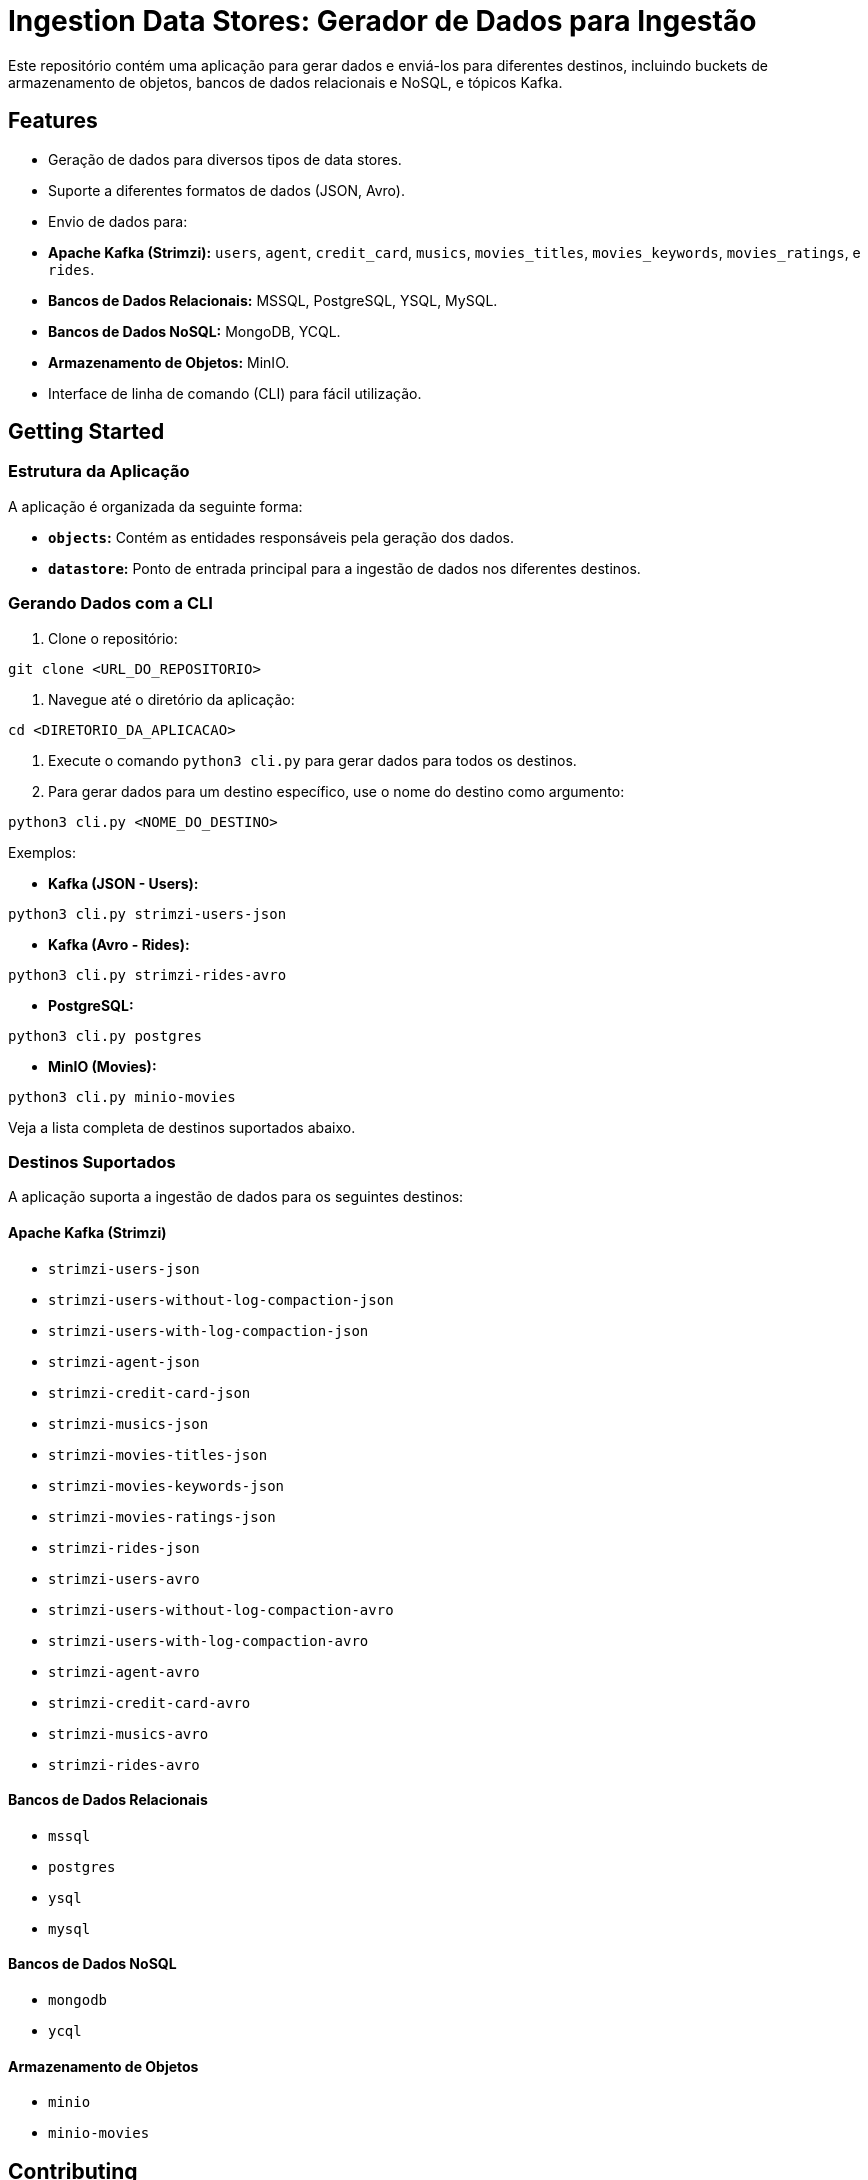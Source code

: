 = Ingestion Data Stores: Gerador de Dados para Ingestão

Este repositório contém uma aplicação para gerar dados e enviá-los para diferentes destinos, incluindo buckets de armazenamento de objetos, bancos de dados relacionais e NoSQL, e tópicos Kafka.

== Features

* Geração de dados para diversos tipos de data stores.
* Suporte a diferentes formatos de dados (JSON, Avro).
* Envio de dados para:
    * **Apache Kafka (Strimzi):**  `users`, `agent`, `credit_card`, `musics`, `movies_titles`, `movies_keywords`, `movies_ratings`, e `rides`.
    * **Bancos de Dados Relacionais:**  MSSQL, PostgreSQL, YSQL, MySQL.
    * **Bancos de Dados NoSQL:** MongoDB, YCQL.
    * **Armazenamento de Objetos:** MinIO.
* Interface de linha de comando (CLI) para fácil utilização.


== Getting Started

=== Estrutura da Aplicação

A aplicação é organizada da seguinte forma:

* **`objects`:** Contém as entidades responsáveis pela geração dos dados.
* **`datastore`:**  Ponto de entrada principal para a ingestão de dados nos diferentes destinos.


=== Gerando Dados com a CLI

1. Clone o repositório:

```bash
git clone <URL_DO_REPOSITORIO>
```

2. Navegue até o diretório da aplicação:

```bash
cd <DIRETORIO_DA_APLICACAO>
```

3. Execute o comando `python3 cli.py` para gerar dados para todos os destinos.

4. Para gerar dados para um destino específico, use o nome do destino como argumento:

```bash
python3 cli.py <NOME_DO_DESTINO>
```

Exemplos:

* **Kafka (JSON - Users):**

```bash
python3 cli.py strimzi-users-json
```

* **Kafka (Avro - Rides):**

```bash
python3 cli.py strimzi-rides-avro
```

* **PostgreSQL:**

```bash
python3 cli.py postgres
```

* **MinIO (Movies):**

```bash
python3 cli.py minio-movies
```

Veja a lista completa de destinos suportados abaixo.

=== Destinos Suportados

A aplicação suporta a ingestão de dados para os seguintes destinos:

==== Apache Kafka (Strimzi)

* `strimzi-users-json`
* `strimzi-users-without-log-compaction-json`
* `strimzi-users-with-log-compaction-json`
* `strimzi-agent-json`
* `strimzi-credit-card-json`
* `strimzi-musics-json`
* `strimzi-movies-titles-json`
* `strimzi-movies-keywords-json`
* `strimzi-movies-ratings-json`
* `strimzi-rides-json`
* `strimzi-users-avro`
* `strimzi-users-without-log-compaction-avro`
* `strimzi-users-with-log-compaction-avro`
* `strimzi-agent-avro`
* `strimzi-credit-card-avro`
* `strimzi-musics-avro`
* `strimzi-rides-avro`

==== Bancos de Dados Relacionais

* `mssql`
* `postgres`
* `ysql`
* `mysql`

==== Bancos de Dados NoSQL

* `mongodb`
* `ycql`

==== Armazenamento de Objetos

* `minio`
* `minio-movies`


== Contributing

Contribuições são o que fazem a comunidade open source um lugar incrível para aprender, inspirar e criar. Qualquer contribuição que você fizer será **muito apreciada**! Por favor, abra uma issue ou pull request..

1. Faça um Fork do projeto
2. Crie uma Branch para sua Feature (`git checkout -b feature/FeatureIncrivel`)
3. Adicione suas mudanças (`git add .`)
4. Comite suas mudanças (`git commit -m 'Adicionando uma Feature incrível!`)
5. Faça o Push da Branch (`git push origin feature/FeatureIncrivel`)
6. Abra um Pull Request

== License

Este projeto está licenciado sob a licença MIT - veja o arquivo [LICENSE](LICENSE) para detalhes.

== Suporte

Entre em contato com o mantenedor do projeto em um dos seguintes lugares:

* Linkedin: https://www.linkedin.com/in/gersonrsantos/
* Instagram: https://www.instagram.com/gersonrsantos/
* Twitter: https://twitter.com/gersonrs3
* Telegram: https://t.me/gersonrsantos
* Email: gersonrodriguessantos8@gmail.com
